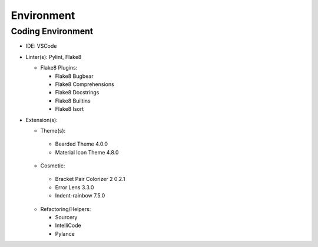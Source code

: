*****
Environment
*****

Coding Environment
**********************
* IDE: VSCode
* Linter(s): Pylint, Flake8

  * Flake8 Plugins:
  
    * Flake8 Bugbear
    * Flake8 Comprehensions
    * Flake8 Docstrings
    * Flake8 Builtins
    * Flake8 Isort
    
* Extension(s):
  
  * Theme(s):
  
   * Bearded Theme 4.0.0
   * Material Icon Theme 4.8.0
   
  * Cosmetic:
  
   * Bracket Pair Colorizer 2 0.2.1
   * Error Lens 3.3.0
   * Indent-rainbow 7.5.0
  
  * Refactoring/Helpers:
  
    * Sourcery
    * IntelliCode
    * Pylance
